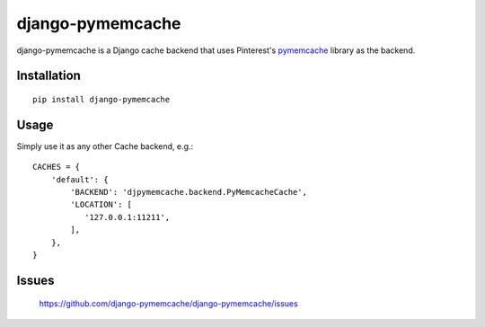 django-pymemcache
=================

.. image:: https://travis-ci.org/django-pymemcache/django-pymemcache.svg?branch=master
   :target: https://travis-ci.org/django-pymemcache/django-pymemcache
.. image:: https://codecov.io/gh/django-pymemcache/django-pymemcache/branch/master/graph/badge.svg
   :target: https://codecov.io/gh/django-pymemcache/django-pymemcache
.. image:: https://img.shields.io/pypi/v/django-pymemcache.svg?style=flat
   :target: https://pypi.org/project/django-pymemcache/
.. image:: https://img.shields.io/pypi/djversions/django-pymemcache.svg?style=flat
.. image:: https://img.shields.io/pypi/pyversions/django-pymemcache.svg?style=flat

django-pymemcache is a Django cache backend that uses Pinterest's
pymemcache_ library as the backend.

Installation
------------

::

    pip install django-pymemcache

Usage
-----

Simply use it as any other Cache backend, e.g.::

    CACHES = {
        'default': {
            'BACKEND': 'djpymemcache.backend.PyMemcacheCache',
            'LOCATION': [
               '127.0.0.1:11211',
            ],
        },
    }

Issues
------

    https://github.com/django-pymemcache/django-pymemcache/issues

.. _pymemcache: https://github.com/pinterest/pymemcache
